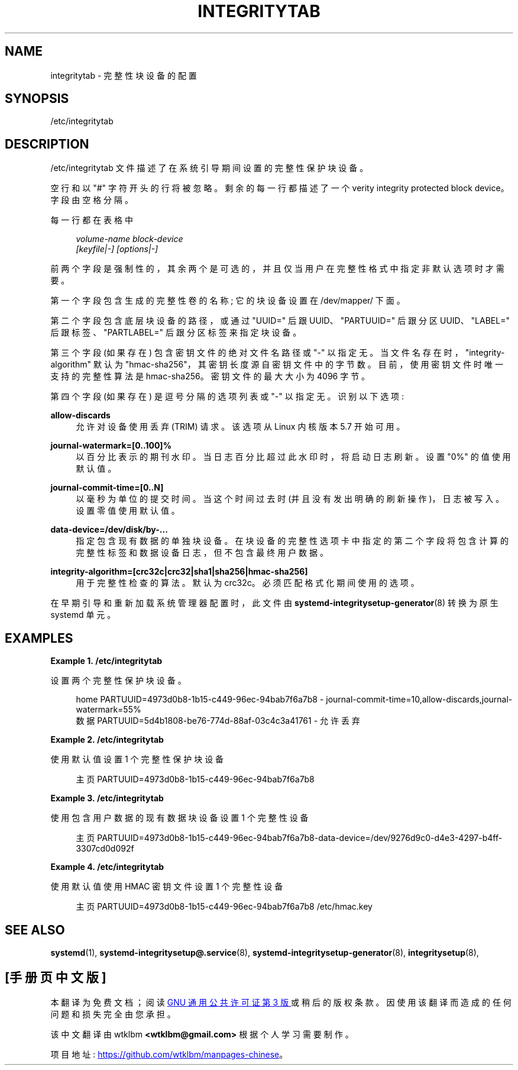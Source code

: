 .\" -*- coding: UTF-8 -*-
'\" t
.\"*******************************************************************
.\"
.\" This file was generated with po4a. Translate the source file.
.\"
.\"*******************************************************************
.TH INTEGRITYTAB 5 "" "systemd 253" integritytab
.ie  \n(.g .ds Aq \(aq
.el       .ds Aq '
.\" -----------------------------------------------------------------
.\" * Define some portability stuff
.\" -----------------------------------------------------------------
.\" ~~~~~~~~~~~~~~~~~~~~~~~~~~~~~~~~~~~~~~~~~~~~~~~~~~~~~~~~~~~~~~~~~
.\" http://bugs.debian.org/507673
.\" http://lists.gnu.org/archive/html/groff/2009-02/msg00013.html
.\" ~~~~~~~~~~~~~~~~~~~~~~~~~~~~~~~~~~~~~~~~~~~~~~~~~~~~~~~~~~~~~~~~~
.\" -----------------------------------------------------------------
.\" * set default formatting
.\" -----------------------------------------------------------------
.\" disable hyphenation
.nh
.\" disable justification (adjust text to left margin only)
.ad l
.\" -----------------------------------------------------------------
.\" * MAIN CONTENT STARTS HERE *
.\" -----------------------------------------------------------------
.SH NAME
integritytab \- 完整性块设备的配置
.SH SYNOPSIS
.PP
/etc/integritytab
.SH DESCRIPTION
.PP
/etc/integritytab 文件描述了在系统引导期间设置的完整性保护块设备。
.PP
空行和以 "#" 字符开头的行将被忽略 \&。剩余的每一行都描述了一个 verity integrity protected block
device\&。字段由空格 \& 分隔。
.PP
每一行都在表格中
.sp
.if  n \{\
.RS 4
.\}
.nf
\fIvolume\-name\fP \fIblock\-device\fP
    \fI[keyfile|\-]\fP \fI[options|\-]\fP
.fi
.if  n \{\
.RE
.\}
.sp
前两个字段是强制性的，其余两个是可选的，并且仅当用户在完整性格式中指定非默认选项时才需要。
.PP
第一个字段包含生成的完整性卷的名称; 它的块设备设置在 /dev/mapper/\& 下面。
.PP
第二个字段包含底层块设备的路径，或通过 "UUID=" 后跟 UUID、"PARTUUID=" 后跟分区 UUID、"LABEL="
后跟标签、"PARTLABEL=" 后跟分区标签 \& 来指定块设备。
.PP
第三个字段 (如果存在) 包含密钥文件的绝对文件名路径或 "\-" 以指定无 \&。当文件名存在时，"integrity\-algorithm" 默认为
"hmac\-sha256"，其密钥长度源自密钥文件中的字节数 \&。目前，使用密钥文件时唯一支持的完整性算法是
hmac\-sha256\&。密钥文件的最大大小为 4096 字节 \&。
.PP
第四个字段 (如果存在) 是逗号分隔的选项列表或 "\-" 以指定无 \&。识别以下选项:
.PP
\fBallow\-discards\fP
.RS 4
允许对设备使用丢弃 (TRIM) 请求 \&。该选项从 Linux 内核版本 5\&.7\& 开始可用。
.RE
.PP
\fBjournal\-watermark=[0\&.\&.100]%\fP
.RS 4
以百分比 \& 表示的期刊水印。当日志百分比超过此水印时，将启动日志刷新 \&。设置 "0%" 的值使用默认值 \&。
.RE
.PP
\fBjournal\-commit\-time=[0\&.\&.N]\fP
.RS 4
以毫秒为单位的提交时间 \&。当这个时间过去时 (并且没有发出明确的刷新操作)，日志被写入 \&。设置零值使用默认值 \&。
.RE
.PP
\fBdata\-device=/dev/disk/by\-\&.\&.\&.\fP
.RS 4
指定包含现有数据的单独块设备。在块设备的完整性选项卡中指定的第二个字段将包含计算的完整性标签和数据设备日志，但不包含最终用户数据 \&。
.RE
.PP
\fBintegrity\-algorithm=[crc32c|crc32|sha1|sha256|hmac\-sha256]\fP
.RS 4
用于完整性检查的算法 \&。默认为 crc32c\&。必须匹配格式化期间使用的选项 \&。
.RE
.PP
在早期引导和重新加载系统管理器配置时，此文件由 \fBsystemd\-integritysetup\-generator\fP(8)\& 转换为原生
systemd 单元。
.SH EXAMPLES
.PP
\fBExample\ \&1.\ \&/etc/integritytab\fP
.PP
设置两个完整性保护块设备 \&。
.sp
.if  n \{\
.RS 4
.\}
.nf
home PARTUUID=4973d0b8\-1b15\-c449\-96ec\-94bab7f6a7b8 \- journal\-commit\-time=10,allow\-discards,journal\-watermark=55%
数据 PARTUUID=5d4b1808\-be76\-774d\-88af\-03c4c3a41761 \- 允许丢弃
.fi
.if  n \{\
.RE
.\}
.PP
\fBExample\ \&2.\ \&/etc/integritytab\fP
.PP
使用默认值设置 1 个完整性保护块设备
.sp
.if  n \{\
.RS 4
.\}
.nf
主页 PARTUUID=4973d0b8\-1b15\-c449\-96ec\-94bab7f6a7b8
.fi
.if  n \{\
.RE
.\}
.PP
\fBExample\ \&3.\ \&/etc/integritytab\fP
.PP
使用包含用户数据的现有数据块设备设置 1 个完整性设备
.sp
.if  n \{\
.RS 4
.\}
.nf
主页 PARTUUID=4973d0b8\-1b15\-c449\-96ec\-94bab7f6a7b8\-data\-device=/dev/9276d9c0\-d4e3\-4297\-b4ff\-3307cd0d092f
.fi
.if  n \{\
.RE
.\}
.PP
\fBExample\ \&4.\ \&/etc/integritytab\fP
.PP
使用默认值使用 HMAC 密钥文件设置 1 个完整性设备
.sp
.if  n \{\
.RS 4
.\}
.nf
主页 PARTUUID=4973d0b8\-1b15\-c449\-96ec\-94bab7f6a7b8 /etc/hmac\&.key
.fi
.if  n \{\
.RE
.\}
.SH "SEE ALSO"
.PP
\fBsystemd\fP(1), \fBsystemd\-integritysetup@.service\fP(8),
\fBsystemd\-integritysetup\-generator\fP(8), \fBintegritysetup\fP(8),
.PP
.SH [手册页中文版]
.PP
本翻译为免费文档；阅读
.UR https://www.gnu.org/licenses/gpl-3.0.html
GNU 通用公共许可证第 3 版
.UE
或稍后的版权条款。因使用该翻译而造成的任何问题和损失完全由您承担。
.PP
该中文翻译由 wtklbm
.B <wtklbm@gmail.com>
根据个人学习需要制作。
.PP
项目地址:
.UR \fBhttps://github.com/wtklbm/manpages-chinese\fR
.ME 。
